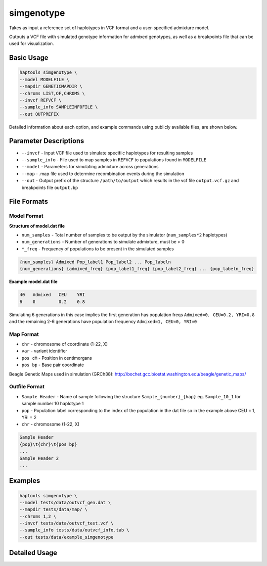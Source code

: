 .. _commands-simgenotype:


simgenotype
===========

Takes as input a reference set of haplotypes in VCF format and a user-specified admixture model.

Outputs a VCF file with simulated genotype information for admixed genotypes, as well as a breakpoints file that can be used for visualization.

Basic Usage
~~~~~~~~~~~
.. code-block:: bash

  haptools simgenotype \
  --model MODELFILE \
  --mapdir GENETICMAPDIR \
  --chroms LIST,OF,CHROMS \
  --invcf REFVCF \
  --sample_info SAMPLEINFOFILE \
  --out OUTPREFIX

Detailed information about each option, and example commands using publicly available files, are shown below.

Parameter Descriptions
~~~~~~~~~~~~~~~~~~~~~~
* ``--invcf`` - Input VCF file used to simulate specifiic haplotypes for resulting samples
* ``--sample_info`` - File used to map samples in ``REFVCF`` to populations found in ``MODELFILE``
* ``--model`` - Parameters for simulating admixture across generations
* ``--map`` - .map file used to determine recombination events during the simulation
* ``--out`` - Output prefix of the structure ``/path/to/output`` which results in the vcf file ``output.vcf.gz`` and breakpoints file ``output.bp``

File Formats
~~~~~~~~~~~~
Model Format
------------

**Structure of model.dat file**

* ``num_samples`` - Total number of samples to be output by the simulator (``num_samples*2`` haplotypes)  
* ``num_generations`` - Number of generations to simulate admixture, must be > 0  
* ``*_freq`` - Frequency of populations to be present in the simulated samples

.. code-block::

  {num_samples} Admixed Pop_label1 Pop_label2 ... Pop_labeln
  {num_generations} {admixed_freq} {pop_label1_freq} {pop_label2_freq} ... {pop_labeln_freq}

**Example model.dat file**

.. code-block::

  40   Admixed   CEU    YRI
  6    0         0.2    0.8

Simulating 6 generations in this case implies the first generation has population freqs ``Admixed=0, CEU=0.2, YRI=0.8`` and the remaining 2-6 generations have population frequency ``Admixed=1, CEU=0, YRI=0``

Map Format
----------

* ``chr`` - chromosome of coordinate (1-22, X)  
* ``var`` - variant identifier   
* ``pos cM`` - Position in centimorgans   
* ``pos bp`` - Base pair coordinate  

.. code-block::python

  {chr}\t{var}\t{pos cM}\t{pos bp}

Beagle Genetic Maps used in simulation (GRCh38): http://bochet.gcc.biostat.washington.edu/beagle/genetic_maps/


Outfile Format
--------------

* ``Sample Header`` - Name of sample following the structure ``Sample_{number}_{hap}`` eg. ``Sample_10_1`` for sample number 10 haplotype 1  
* ``pop`` - Population label corresponding to the index of the population in the dat file so in the example above CEU = 1, YRI = 2  
* ``chr`` - chromosome (1-22, X)  

.. code-block::

  Sample Header
  {pop}\t{chr}\t{pos bp}
  ...
  Sample Header 2
  ...

Examples
~~~~~~~~

.. code-block:: bash

  haptools simgenotype \
  --model tests/data/outvcf_gen.dat \
  --mapdir tests/data/map/ \
  --chroms 1,2 \
  --invcf tests/data/outvcf_test.vcf \
  --sample_info tests/data/outvcf_info.tab \
  --out tests/data/example_simgenotype


Detailed Usage
~~~~~~~~~~~~~~

.. click:: haptools.__main__:main
   :prog: haptools
   :nested: full
   :commands: simgenotype
